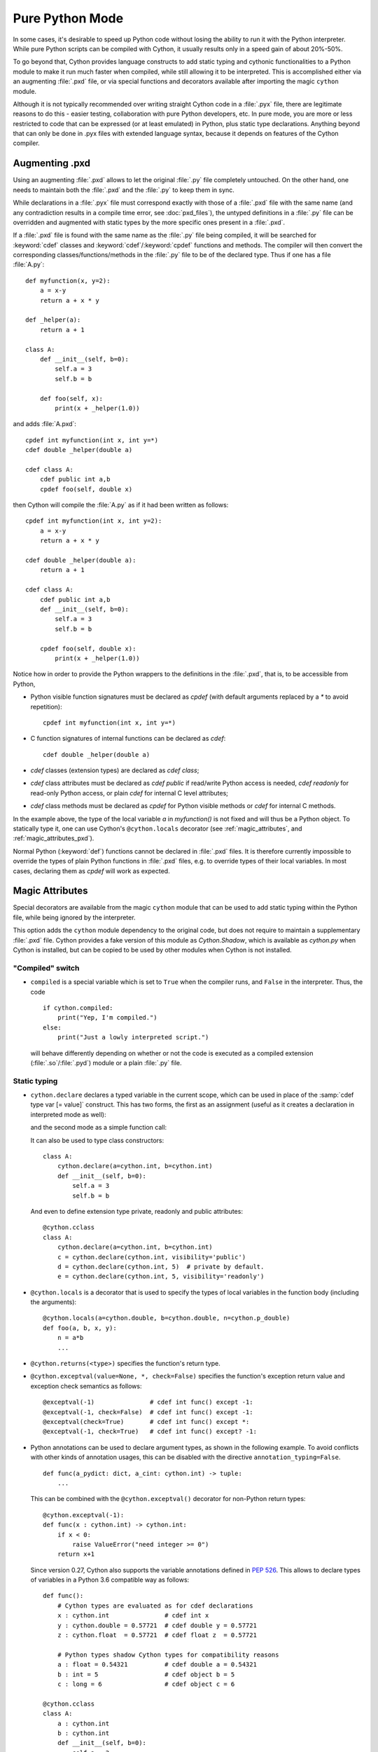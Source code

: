 
.. _pure-mode:

Pure Python Mode
================

In some cases, it's desirable to speed up Python code without losing the
ability to run it with the Python interpreter.  While pure Python scripts
can be compiled with Cython, it usually results only in a speed gain of
about 20%-50%.

To go beyond that, Cython provides language constructs to add static typing
and cythonic functionalities to a Python module to make it run much faster
when compiled, while still allowing it to be interpreted.
This is accomplished either via an augmenting :file:`.pxd` file, or
via special functions and decorators available after importing the magic
``cython`` module.

Although it is not typically recommended over writing straight Cython code
in a :file:`.pyx` file, there are legitimate reasons to do this - easier
testing, collaboration with pure Python developers, etc.  In pure mode, you
are more or less restricted to code that can be expressed (or at least
emulated) in Python, plus static type declarations. Anything beyond that
can only be done in .pyx files with extended language syntax, because it
depends on features of the Cython compiler.


Augmenting .pxd
---------------

Using an augmenting :file:`.pxd` allows to let the original :file:`.py` file
completely untouched.  On the other hand, one needs to maintain both the
:file:`.pxd` and the :file:`.py` to keep them in sync.

While declarations in a :file:`.pyx` file must correspond exactly with those
of a :file:`.pxd` file with the same name (and any contradiction results in
a compile time error, see :doc:`pxd_files`), the untyped definitions in a
:file:`.py` file can be overridden and augmented with static types by the more
specific ones present in a :file:`.pxd`.

If a :file:`.pxd` file is found with the same name as the :file:`.py` file
being compiled, it will be searched for :keyword:`cdef` classes and
:keyword:`cdef`/:keyword:`cpdef` functions and methods.  The compiler will
then convert the corresponding classes/functions/methods in the :file:`.py`
file to be of the declared type.  Thus if one has a file :file:`A.py`::

    def myfunction(x, y=2):
        a = x-y
        return a + x * y

    def _helper(a):
        return a + 1

    class A:
        def __init__(self, b=0):
            self.a = 3
            self.b = b

        def foo(self, x):
            print(x + _helper(1.0))

and adds :file:`A.pxd`::

    cpdef int myfunction(int x, int y=*)
    cdef double _helper(double a)

    cdef class A:
        cdef public int a,b
        cpdef foo(self, double x)

then Cython will compile the :file:`A.py` as if it had been written as follows::

    cpdef int myfunction(int x, int y=2):
        a = x-y
        return a + x * y

    cdef double _helper(double a):
        return a + 1

    cdef class A:
        cdef public int a,b
        def __init__(self, b=0):
            self.a = 3
            self.b = b

        cpdef foo(self, double x):
            print(x + _helper(1.0))

Notice how in order to provide the Python wrappers to the definitions
in the :file:`.pxd`, that is, to be accessible from Python,

* Python visible function signatures must be declared as `cpdef` (with default
  arguments replaced by a `*` to avoid repetition)::

    cpdef int myfunction(int x, int y=*)

* C function signatures of internal functions can be declared as `cdef`::

    cdef double _helper(double a)

* `cdef` classes (extension types) are declared as `cdef class`;

* `cdef` class attributes must be declared as `cdef public` if read/write
  Python access is needed, `cdef readonly` for read-only Python access, or
  plain `cdef` for internal C level attributes;

* `cdef` class methods must be declared as `cpdef` for Python visible
  methods or `cdef` for internal C methods.


In the example above, the type of the local variable `a` in `myfunction()`
is not fixed and will thus be a Python object.  To statically type it, one
can use Cython's ``@cython.locals`` decorator (see :ref:`magic_attributes`,
and :ref:`magic_attributes_pxd`).

Normal Python (:keyword:`def`) functions cannot be declared in :file:`.pxd`
files.  It is therefore currently impossible to override the types of plain
Python functions in :file:`.pxd` files, e.g. to override types of their local
variables.  In most cases, declaring them as `cpdef` will work as expected.


.. _magic_attributes:

Magic Attributes
----------------

Special decorators are available from the magic ``cython`` module that can
be used to add static typing within the Python file, while being ignored
by the interpreter.

This option adds the ``cython`` module dependency to the original code, but
does not require to maintain a supplementary :file:`.pxd` file.  Cython
provides a fake version of this module as `Cython.Shadow`, which is available
as `cython.py` when Cython is installed, but can be copied to be used by other
modules when Cython is not installed.


"Compiled" switch
^^^^^^^^^^^^^^^^^

* ``compiled`` is a special variable which is set to ``True`` when the compiler
  runs, and ``False`` in the interpreter. Thus, the code

  ::

    if cython.compiled:
        print("Yep, I'm compiled.")
    else:
        print("Just a lowly interpreted script.")

  will behave differently depending on whether or not the code is executed as a
  compiled extension (:file:`.so`/:file:`.pyd`) module or a plain :file:`.py`
  file.


Static typing
^^^^^^^^^^^^^

* ``cython.declare`` declares a typed variable in the current scope, which can be
  used in place of the :samp:`cdef type var [= value]` construct. This has two forms,
  the first as an assignment (useful as it creates a declaration in interpreted
  mode as well):

  .. literalinclude:: ../../examples/tutorial/pure/cython_declare.py

  and the second mode as a simple function call:

  .. literalinclude:: ../../examples/tutorial/pure/cython_declare2.py

  It can also be used to type class constructors::

    class A:
        cython.declare(a=cython.int, b=cython.int)
        def __init__(self, b=0):
            self.a = 3
            self.b = b

  And even to define extension type private, readonly and public attributes::

    @cython.cclass
    class A:
        cython.declare(a=cython.int, b=cython.int)
        c = cython.declare(cython.int, visibility='public')
        d = cython.declare(cython.int, 5)  # private by default.
        e = cython.declare(cython.int, 5, visibility='readonly')

* ``@cython.locals`` is a decorator that is used to specify the types of local
  variables in the function body (including the arguments)::

    @cython.locals(a=cython.double, b=cython.double, n=cython.p_double)
    def foo(a, b, x, y):
        n = a*b
        ...

* ``@cython.returns(<type>)`` specifies the function's return type.

* ``@cython.exceptval(value=None, *, check=False)`` specifies the function's exception
  return value and exception check semantics as follows::

    @exceptval(-1)               # cdef int func() except -1:
    @exceptval(-1, check=False)  # cdef int func() except -1:
    @exceptval(check=True)       # cdef int func() except *:
    @exceptval(-1, check=True)   # cdef int func() except? -1:

* Python annotations can be used to declare argument types, as shown in the
  following example.  To avoid conflicts with other kinds of annotation
  usages, this can be disabled with the directive ``annotation_typing=False``.

  ::

    def func(a_pydict: dict, a_cint: cython.int) -> tuple:
        ...

  This can be combined with the ``@cython.exceptval()`` decorator for non-Python
  return types::

    @cython.exceptval(-1):
    def func(x : cython.int) -> cython.int:
        if x < 0:
            raise ValueError("need integer >= 0")
        return x+1

  Since version 0.27, Cython also supports the variable annotations defined
  in `PEP 526 <https://www.python.org/dev/peps/pep-0526/>`_. This allows to
  declare types of variables in a Python 3.6 compatible way as follows::

    def func():
        # Cython types are evaluated as for cdef declarations
        x : cython.int               # cdef int x
        y : cython.double = 0.57721  # cdef double y = 0.57721
        z : cython.float  = 0.57721  # cdef float z  = 0.57721

        # Python types shadow Cython types for compatibility reasons
        a : float = 0.54321          # cdef double a = 0.54321
        b : int = 5                  # cdef object b = 5
        c : long = 6                 # cdef object c = 6

    @cython.cclass
    class A:
        a : cython.int
        b : cython.int
        def __init__(self, b=0):
            self.a = 3
            self.b = b

  There is currently no way to express the visibility of object attributes.


C types
^^^^^^^

There are numerous types built into the Cython module.  It provides all the
standard C types, namely ``char``, ``short``, ``int``, ``long``, ``longlong``
as well as their unsigned versions ``uchar``, ``ushort``, ``uint``, ``ulong``,
``ulonglong``.  The special ``bint`` type is used for C boolean values and
``Py_ssize_t`` for (signed) sizes of Python containers.

For each type, there are pointer types ``p_int``, ``pp_int``, etc., up to
three levels deep in interpreted mode, and infinitely deep in compiled mode.
Further pointer types can be constructed with ``cython.pointer(cython.int)``,
and arrays as ``cython.int[10]``. A limited attempt is made to emulate these
more complex types, but only so much can be done from the Python language.

The Python types int, long and bool are interpreted as C ``int``, ``long``
and ``bint`` respectively. Also, the Python builtin types ``list``, ``dict``,
``tuple``, etc. may be used, as well as any user defined types.

Typed C-tuples can be declared as a tuple of C types.


Extension types and cdef functions
^^^^^^^^^^^^^^^^^^^^^^^^^^^^^^^^^^

* The class decorator ``@cython.cclass`` creates a ``cdef class``.

* The function/method decorator ``@cython.cfunc`` creates a :keyword:`cdef` function.

* ``@cython.ccall`` creates a :keyword:`cpdef` function, i.e. one that Cython code
  can call at the C level.

* ``@cython.locals`` declares local variables (see above). It can also be used to
  declare types for arguments, i.e. the local variables that are used in the
  signature.

* ``@cython.inline`` is the equivalent of the C ``inline`` modifier.

* ``@cython.final`` terminates the inheritance chain by preventing a type from
  being used as a base class, or a method from being overridden in subtypes.
  This enables certain optimisations such as inlined method calls.

Here is an example of a :keyword:`cdef` function::

    @cython.cfunc
    @cython.returns(cython.bint)
    @cython.locals(a=cython.int, b=cython.int)
    def c_compare(a,b):
        return a == b


Further Cython functions and declarations
^^^^^^^^^^^^^^^^^^^^^^^^^^^^^^^^^^^^^^^^^

* ``address`` is used in place of the ``&`` operator::

    cython.declare(x=cython.int, x_ptr=cython.p_int)
    x_ptr = cython.address(x)

* ``sizeof`` emulates the `sizeof` operator.  It can take both types and
  expressions.

  ::

    cython.declare(n=cython.longlong)
    print(cython.sizeof(cython.longlong))
    print(cython.sizeof(n))

* ``struct`` can be used to create struct types.::

    MyStruct = cython.struct(x=cython.int, y=cython.int, data=cython.double)
    a = cython.declare(MyStruct)

  is equivalent to the code::

    cdef struct MyStruct:
        int x
        int y
        double data

    cdef MyStruct a

* ``union`` creates union types with exactly the same syntax as ``struct``.

* ``typedef`` defines a type under a given name::

    T = cython.typedef(cython.p_int)   # ctypedef int* T

* ``cast`` will (unsafely) reinterpret an expression type. ``cython.cast(T, t)``
  is equivalent to ``<T>t``. The first attribute must be a type, the second is
  the expression to cast. Specifying the optional keyword argument
  ``typecheck=True`` has the semantics of ``<T?>t``.

  ::

    t1 = cython.cast(T, t)
    t2 = cython.cast(T, t, typecheck=True)

.. _magic_attributes_pxd:

Magic Attributes within the .pxd
^^^^^^^^^^^^^^^^^^^^^^^^^^^^^^^^

The special `cython` module can also be imported and used within the augmenting
:file:`.pxd` file. For example, the following Python file :file:`dostuff.py`::

    def dostuff(n):
        t = 0
        for i in range(n):
            t += i
        return t

can be augmented with the following :file:`.pxd` file :file:`dostuff.pxd`::

    import cython

    @cython.locals(t = cython.int, i = cython.int)
    cpdef int dostuff(int n)

The :func:`cython.declare()` function can be used to specify types for global
variables in the augmenting :file:`.pxd` file.


Tips and Tricks
---------------

Calling C functions
^^^^^^^^^^^^^^^^^^^

Normally, it isn't possible to call C functions in pure Python mode as there
is no general way to support it in normal (uncompiled) Python.  However, in
cases where an equivalent Python function exists, this can be achieved by
combining C function coercion with a conditional import as follows::

    # in mymodule.pxd:

    # declare a C function as "cpdef" to export it to the module
    cdef extern from "math.h":
        cpdef double sin(double x)


    # in mymodule.py:

    import cython

    # override with Python import if not in compiled code
    if not cython.compiled:
        from math import sin

    # calls sin() from math.h when compiled with Cython and math.sin() in Python
    print(sin(0))

Note that the "sin" function will show up in the module namespace of "mymodule"
here (i.e. there will be a ``mymodule.sin()`` function).  You can mark it as an
internal name according to Python conventions by renaming it to "_sin" in the
``.pxd`` file as follows::

    cdef extern from "math.h":
        cpdef double _sin "sin" (double x)

You would then also change the Python import to ``from math import sin as _sin``
to make the names match again.


Using C arrays for fixed size lists
^^^^^^^^^^^^^^^^^^^^^^^^^^^^^^^^^^^

Since Cython 0.22, C arrays can automatically coerce to Python lists or tuples.
This can be exploited to replace fixed size Python lists in Python code by C
arrays when compiled.  An example::

    import cython

    @cython.locals(counts=cython.int[10], digit=cython.int)
    def count_digits(digits):
        """
        >>> digits = '01112222333334445667788899'
        >>> count_digits(map(int, digits))
        [1, 3, 4, 5, 3, 1, 2, 2, 3, 2]
        """
        counts = [0] * 10
        for digit in digits:
            assert 0 <= digit <= 9
            counts[digit] += 1
        return counts

In normal Python, this will use a Python list to collect the counts, whereas
Cython will generate C code that uses a C array of C ints.
